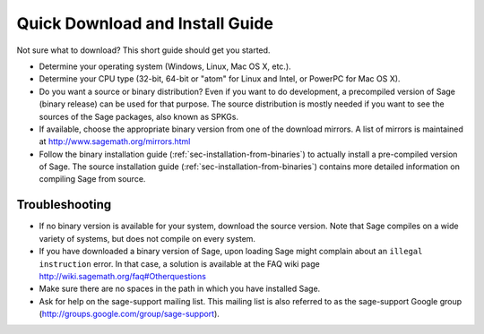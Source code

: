 Quick Download and Install Guide
================================

Not sure what to download? This short guide should get you started.

- Determine your operating system (Windows, Linux, Mac OS X, etc.).

- Determine your CPU type (32-bit, 64-bit or "atom" for Linux and
  Intel, or PowerPC for Mac OS X).

- Do you want a source or binary distribution? Even if you want to do
  development, a precompiled version of Sage (binary release) can be
  used for that purpose. The source distribution is mostly needed if
  you want to see the sources of the Sage packages, also known as
  SPKGs.

- If available, choose the appropriate binary version from one of the
  download mirrors. A list of mirrors is maintained at
  http://www.sagemath.org/mirrors.html

- Follow the binary installation guide
  (:ref:`sec-installation-from-binaries`) to actually
  install a pre-compiled version of Sage. The source installation
  guide
  (:ref:`sec-installation-from-binaries`)
  contains more detailed information on compiling Sage from source.


Troubleshooting
---------------

- If no binary version is available for your system, download the
  source version. Note that Sage compiles on a wide variety of
  systems, but does not compile on every system.

- If you have downloaded a binary version of Sage, upon loading Sage
  might complain about an ``illegal instruction`` error. In that case,
  a solution is available at the FAQ wiki page
  http://wiki.sagemath.org/faq#Otherquestions

- Make sure there are no spaces in the path in which you have
  installed Sage.

- Ask for help on the sage-support mailing list. This mailing list is
  also referred to as the sage-support Google group
  (http://groups.google.com/group/sage-support).
